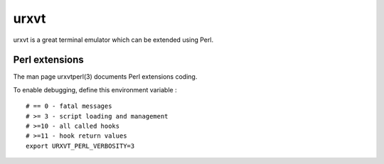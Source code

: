 
=====
urxvt
=====

urxvt is a great terminal emulator which can be extended using Perl.

Perl extensions
===============
The man page urxvtperl(3) documents Perl extensions coding.

To enable debugging, define this environment variable : ::

    # == 0 - fatal messages
    # >= 3 - script loading and management
    # >=10 - all called hooks
    # >=11 - hook return values
    export URXVT_PERL_VERBOSITY=3

